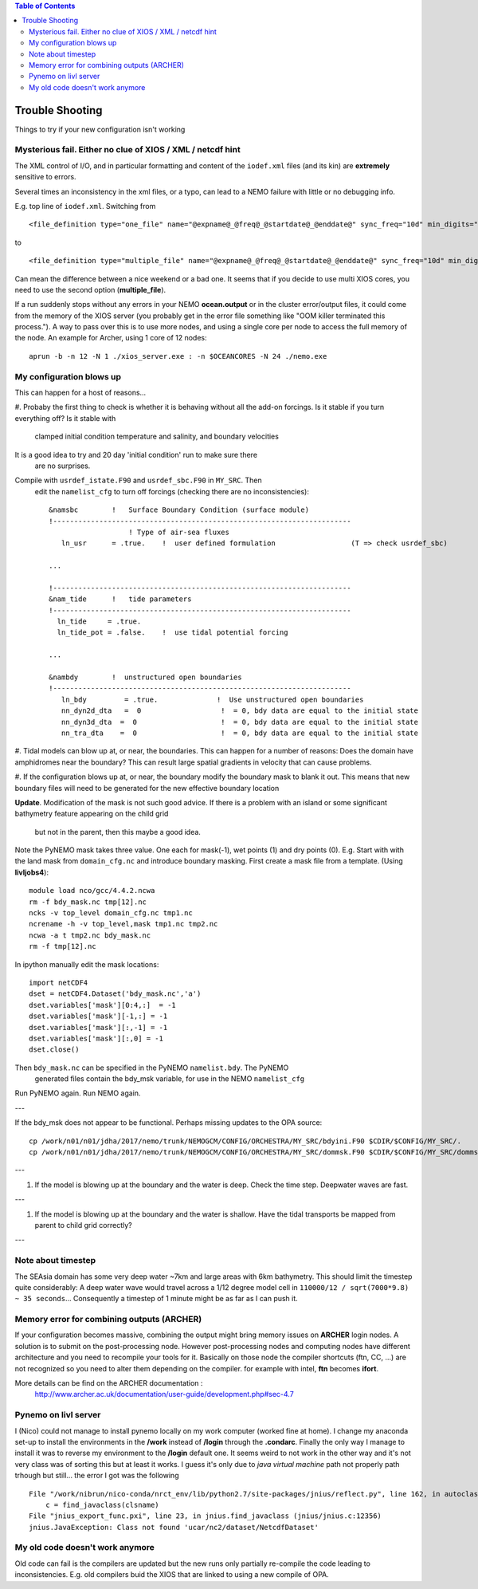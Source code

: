 .. contents:: Table of Contents

*****
Trouble Shooting
*****

Things to try if your new configuration isn't working

Mysterious fail. Either no clue of XIOS / XML / netcdf hint
===========================================================

The XML control of I/O, and in particular formatting and content of the ``iodef.xml`` files (and its kin) are **extremely** sensitive to errors.

Several times an inconsistency in the xml files, or a typo, can lead to a NEMO failure with little or no debugging info.

E.g. top line of ``iodef.xml``. Switching from ::

    <file_definition type="one_file" name="@expname@_@freq@_@startdate@_@enddate@" sync_freq="10d" min_digits="4">

to ::

    <file_definition type="multiple_file" name="@expname@_@freq@_@startdate@_@enddate@" sync_freq="10d" min_digits="4">

Can mean the difference between a nice weekend or a bad one. It seems that if you decide to use multi XIOS cores, you need
to use the second option (**multiple_file**).


If a run suddenly stops without any errors in your NEMO **ocean.output** or in the cluster error/output files, it could
come from the memory of the XIOS server (you probably get in the error file something like "OOM killer terminated this process.").
A way to pass over this is to use more nodes, and using a single core per node to access the full memory of the node.
An example for Archer, using 1 core of 12 nodes: ::

   aprun -b -n 12 -N 1 ./xios_server.exe : -n $OCEANCORES -N 24 ./nemo.exe


My configuration blows up
=========================

This can happen for a host of reasons...

#. Probaby the first thing to check is whether it is behaving without all the
add-on forcings. Is it stable if you turn everything off? Is it stable with
 clamped initial condition temperature and salinity, and boundary velocities
It is a good idea to try and 20 day 'initial condition' run to make sure there
 are no surprises.

Compile with ``usrdef_istate.F90`` and  ``usrdef_sbc.F90`` in ``MY_SRC``. Then
 edit the ``namelist_cfg`` to turn off forcings (checking there are no inconsistencies)::

  &namsbc        !   Surface Boundary Condition (surface module)
  !-----------------------------------------------------------------------
                     ! Type of air-sea fluxes
     ln_usr      = .true.    !  user defined formulation                  (T => check usrdef_sbc)

  ...

  !-----------------------------------------------------------------------
  &nam_tide      !   tide parameters
  !-----------------------------------------------------------------------
    ln_tide     = .true.
    ln_tide_pot = .false.    !  use tidal potential forcing

  ...

  &nambdy        !  unstructured open boundaries
  !-----------------------------------------------------------------------
     ln_bdy         = .true.              !  Use unstructured open boundaries
     nn_dyn2d_dta   =  0                   !  = 0, bdy data are equal to the initial state
     nn_dyn3d_dta  =  0                    !  = 0, bdy data are equal to the initial state
     nn_tra_dta    =  0                    !  = 0, bdy data are equal to the initial state


#. Tidal models can blow up at, or near, the boundaries. This can happen for a number
of reasons: Does the domain have amphidromes near the boundary? This can result
large spatial gradients in velocity that can cause problems.


#. If the configuration blows up at, or near, the boundary modify the boundary mask to blank it out.
This means that new boundary files will need to be generated for the new effective boundary location

**Update**. Modification of the mask is not such good advice. If there is a problem
with an island or some significant bathymetry feature appearing on the child grid
 but not in the parent, then this maybe a good idea.
Note the PyNEMO mask takes three value. One each for mask(-1), wet points (1) and dry points (0).
E.g. Start with with the land mask from ``domain_cfg.nc`` and introduce boundary masking. First
create a mask file from a template. (Using **livljobs4**)::

  module load nco/gcc/4.4.2.ncwa
  rm -f bdy_mask.nc tmp[12].nc
  ncks -v top_level domain_cfg.nc tmp1.nc
  ncrename -h -v top_level,mask tmp1.nc tmp2.nc
  ncwa -a t tmp2.nc bdy_mask.nc
  rm -f tmp[12].nc

In ipython manually edit the mask locations::

  import netCDF4
  dset = netCDF4.Dataset('bdy_mask.nc','a')
  dset.variables['mask'][0:4,:]  = -1
  dset.variables['mask'][-1,:] = -1
  dset.variables['mask'][:,-1] = -1
  dset.variables['mask'][:,0] = -1
  dset.close()

Then ``bdy_mask.nc`` can be specified in the PyNEMO ``namelist.bdy``. The PyNEMO
 generated files contain the bdy_msk variable, for use in the NEMO ``namelist_cfg``

Run PyNEMO again. Run NEMO again.

---

If the bdy_msk does not appear to be functional. Perhaps missing updates to the
OPA source::

  cp /work/n01/n01/jdha/2017/nemo/trunk/NEMOGCM/CONFIG/ORCHESTRA/MY_SRC/bdyini.F90 $CDIR/$CONFIG/MY_SRC/.
  cp /work/n01/n01/jdha/2017/nemo/trunk/NEMOGCM/CONFIG/ORCHESTRA/MY_SRC/dommsk.F90 $CDIR/$CONFIG/MY_SRC/dommsk.F90

---

#. If the model is blowing up at the boundary and the water is deep. Check the time step. Deepwater waves are fast.

---

#. If the model is blowing up at the boundary and the water is shallow. Have the tidal transports be mapped from parent to child grid correctly?

---

Note about timestep
===================

The SEAsia domain has some very deep water ~7km and large areas with 6km bathymetry.
This should limit the timestep quite considerably:
A deep water wave would travel across a 1/12 degree model cell in
``110000/12 / sqrt(7000*9.8) ~ 35 seconds``...
Consequently a timestep of 1 minute might be as far as I can push it.



Memory error for combining outputs (ARCHER)
===========================================

If your configuration becomes massive, combining the output might bring memory issues on **ARCHER** login nodes.
A solution is to submit on the post-processing node. However post-processing nodes and computing nodes have different
architecture and you need to recompile your tools for it. Basically on those node the compiler shortcuts (ftn, CC, ...)
are not recognized so you need to alter them depending on the compiler. for example with intel, **ftn** becomes **ifort**.


More details can be find on the ARCHER documentation :
   http://www.archer.ac.uk/documentation/user-guide/development.php#sec-4.7


Pynemo on livl server
=====================

I (Nico) could not manage to install pynemo locally on my work computer (worked fine at home). I change my anaconda set-up to install the
environments in the **/work** instead of **/login** through the **.condarc**. Finally the only way I manage to install it was to reverse
my environment to the **/login** default one. It seems weird to not work in the other way and it's not very class was of sorting this but
at least it works. I guess it's only due to *java virtual machine* path not properly path trhough but still... the error I got was the
following ::

   File "/work/nibrun/nico-conda/nrct_env/lib/python2.7/site-packages/jnius/reflect.py", line 162, in autoclass
       c = find_javaclass(clsname)
   File "jnius_export_func.pxi", line 23, in jnius.find_javaclass (jnius/jnius.c:12356)
   jnius.JavaException: Class not found 'ucar/nc2/dataset/NetcdfDataset'




My old code doesn't work anymore
================================

Old code can fail is the compilers are updated but the new runs only partially re-compile the code leading to inconsistencies.
E.g. old compilers buid the XIOS that are linked to using a new compile of OPA.
